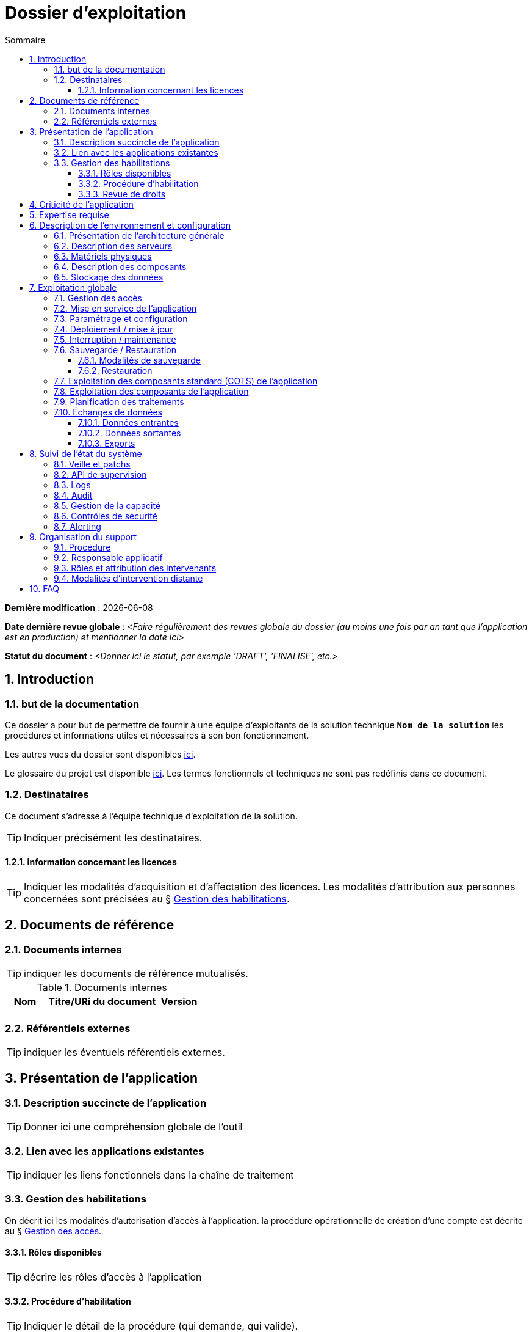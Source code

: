 ////
modele-dossier-exploitation.adoc

SPDX-FileCopyrightText: 2023 Vincent Corrèze

SPDX-License-Identifier: CC-BY-SA-4.0
////

# Dossier d'exploitation
:sectnumlevels: 4
:toclevels: 4
:sectnums: 4
:toc: left
:icons: font
:toc-title: Sommaire

*Dernière modification* : {docdate}

*Date dernière revue globale* : _<Faire régulièrement des revues globale du dossier (au moins une fois par an tant que l'application est en production) et mentionner la date ici>_

*Statut du document* : _<Donner ici le statut, par exemple 'DRAFT', 'FINALISE', etc.>_

## Introduction

### but de la documentation

Ce dossier a pour but de permettre de fournir à une équipe d'exploitants de la solution technique *`Nom de la solution`* les procédures et informations utiles et nécessaires à son bon fonctionnement.

Les autres vues du dossier sont disponibles link:../README.adoc[ici].

Le glossaire du projet est disponible link:../glossaire.adoc[ici]. Les termes fonctionnels et techniques ne sont pas redéfinis dans ce document.

### Destinataires

Ce document s'adresse à l'équipe technique d'exploitation de la solution.

TIP: Indiquer précisément les destinataires.

#### Information concernant les licences

TIP: Indiquer les modalités d'acquisition et d'affectation des licences. Les modalités d'attribution aux personnes concernées sont précisées au § <<Gestion des habilitations>>.

## Documents de référence

### Documents internes

TIP: indiquer les documents de référence mutualisés.

.Documents internes
[cols="1,3,1"]
|===
| Nom | Titre/URi du document | Version

| | |

|===


### Référentiels externes

TIP: indiquer les éventuels référentiels externes.

## Présentation de l'application

### Description succincte de l'application

TIP: Donner ici une compréhension globale de l'outil

### Lien avec les applications existantes

TIP: indiquer les liens fonctionnels dans la chaîne de traitement

### Gestion des habilitations

On décrit ici les modalités d'autorisation d'accès à l'application. la procédure opérationnelle de création d'une compte est décrite au § <<Gestion des accès>>.

#### Rôles disponibles

TIP: décrire les rôles d'accès à l'application

#### Procédure d'habilitation

TIP: Indiquer le détail de la procédure (qui demande, qui valide).

#### Revue de droits

TIP: Indiquer l'organisation de la revue de droits, sa fréquence.

La date de dernière revue de droits est indiquée au § <<Contrôles de sécurité>>

## Criticité de l'application

.Tableau des déterminants de sécurité
[Cols="2,2,2,2,2"]
|===
| Composant | Valeur | Commentaire

| Criticité métier | |

| Disponibilité | |

| Intégrité | |

| Confidentialité | |

| Traçabilité | |

| Données à caractère personnel | |

|===

## Expertise requise

Les  équipes en charge du déploiement et de l'exploitation de l'outil devront disposer des compétences suivantes :

.Compétences requises
[Cols="1,1,2,2,2,4"]
|===
|Thème | Outil | Description | Niveau Requis |Niveau de criticité | Exemple de compétence requise

| Système | | | | |

| Configuration | | | | |

| Supervision | | | | |

| Base de données | | | | |

| Applicatif | | | | |

| Stockage | | | | |

|===

L'indication fournie ici reste générale, et n'a pas vocation à faire une classification détaillée des compétences requises.

## Description de l'environnement et configuration

### Présentation de l'architecture générale

TIP: décrire les *boites noires* d'exploitation

### Description des serveurs

TIP: décrire les serveurs, a minima ceux de production. Préciser si chaîne de livraison automatisée.

### Matériels physiques

TIP: décrire les matériels physiques

### Description des composants

.Composants

.Composants majeurs de l'application
[Cols="1,2,3"]
|===
| Composant | Description | type |Commentaire

| OS | | |
| Composants applicatifs | | |
| Stockage | | |

|===

### Stockage des données

TIP: Donner les modalités de stockage.

WARNING: Bien prendre en compte données + configuration + données techniques

## Exploitation globale

Ce chapitre détaille les opérations courantes d'exploitation de l'application.

### Gestion des accès

TIP: Décrire les opérations techniques pour donner un accès.

### Mise en service de l'application

TIP: Décrire les modalités d'arrêt/démarrage.

.Plan de production de l'application
[cols="1e,^1,^1" grid=rows]
|===
| Service | Rang de démarrage | Rang d'arrêt

| | |

|===

### Paramétrage et configuration

TIP: Indiquer la localisation des paramétrages

### Déploiement / mise à jour

TIP: décrire sommairement les modalités, faire le lien avec le DMV

### Interruption / maintenance

TIP: Indiquer la modalité de bascule en maintenance

### Sauvegarde / Restauration

#### Modalités de sauvegarde

TIP: Donner en détail le plan de sauvegarde

#### Restauration

TIP: Donner *la* modalité standard de restauration.

### Exploitation des composants standard (COTS) de l'application

TIP: Écrire les modalités particulières d'exploitation des composants

### Exploitation des composants de l'application

TIP: Indiquer s'il y a une gestion particulière de ces composants.

### Planification des traitements

TIP: Détailler le plan chronologique

.Planification des traitements
[cols="1e,^1,2,2,2,4a"]
|===
| Nom | Horaire | Objet | modalités | durée | contrôle

| | | | | |

|===

### Échanges de données
Ce chapitre décrit les différentes interfaces de données effectuées par l'application.

TIP: les interfaces peuvent être critiques.

#### Données entrantes

#### Données sortantes

#### Exports

TIP: attention à la diffusion des exports

## Suivi de l'état du système

Ce chapitre décrit l'ensemble des éléments et méthodes techniques de suivi de l'état du système.

### Veille et patchs

TIP: Donner les éléments de veille de sécurité.

### API de supervision

TIP: Si l'application en dispose.

### Logs

TIP: Décrire de façon exhaustive les logs générés.

.Logs générés par l'application
[cols="1,1,2a"]
|===
| Nom | Localisation | Objet

|===

### Audit

TIP: Si il existe une modalité d'audit, la décrire.

### Gestion de la capacité

TIP: Indiquer les points de contrôle de la capacité.

### Contrôles de sécurité

.Contrôles de sécurité
[cols="1,^1,1"]
|===
| Contrôle | Fréquence | dernière opération

| Revue de droits | |
| Contrôle de patch/version | |
| Tests d'intrusion | |

|===

### Alerting

TIP: différentier alerting technique et alerting métier.

## Organisation du support

### Procédure

TIP: Décrit la procédure de support et d'escalade, et les SLAs de l'application.

### Responsable applicatif

TIP: C'est le valideur des décisions opérationnelles

.Responsables applicatifs
[cols="1,1,1,1"]
|===
| Nom | Fonction | courriel | téléphone
|===

### Rôles et attribution des intervenants

TIP: Indiquer tous les intervenants susceptibles d'intervenir

.Intervenants support
[cols="1,1,1,2"]
|===
| Nom | courriel ou URi | téléphone | Rôle
|===

### Modalités d'intervention distante

TIP: Décrire les modes d'accès distant

## FAQ

TIP: indiquer les "trucs et astuces"
